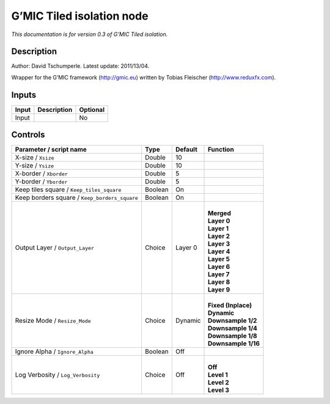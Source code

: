 .. _eu.gmic.Tiledisolation:

G’MIC Tiled isolation node
==========================

*This documentation is for version 0.3 of G’MIC Tiled isolation.*

Description
-----------

Author: David Tschumperle. Latest update: 2011/13/04.

Wrapper for the G’MIC framework (http://gmic.eu) written by Tobias Fleischer (http://www.reduxfx.com).

Inputs
------

+-------+-------------+----------+
| Input | Description | Optional |
+=======+=============+==========+
| Input |             | No       |
+-------+-------------+----------+

Controls
--------

.. tabularcolumns:: |>{\raggedright}p{0.2\columnwidth}|>{\raggedright}p{0.06\columnwidth}|>{\raggedright}p{0.07\columnwidth}|p{0.63\columnwidth}|

.. cssclass:: longtable

+-----------------------------------------------+---------+---------+-----------------------+
| Parameter / script name                       | Type    | Default | Function              |
+===============================================+=========+=========+=======================+
| X-size / ``Xsize``                            | Double  | 10      |                       |
+-----------------------------------------------+---------+---------+-----------------------+
| Y-size / ``Ysize``                            | Double  | 10      |                       |
+-----------------------------------------------+---------+---------+-----------------------+
| X-border / ``Xborder``                        | Double  | 5       |                       |
+-----------------------------------------------+---------+---------+-----------------------+
| Y-border / ``Yborder``                        | Double  | 5       |                       |
+-----------------------------------------------+---------+---------+-----------------------+
| Keep tiles square / ``Keep_tiles_square``     | Boolean | On      |                       |
+-----------------------------------------------+---------+---------+-----------------------+
| Keep borders square / ``Keep_borders_square`` | Boolean | On      |                       |
+-----------------------------------------------+---------+---------+-----------------------+
| Output Layer / ``Output_Layer``               | Choice  | Layer 0 | |                     |
|                                               |         |         | | **Merged**          |
|                                               |         |         | | **Layer 0**         |
|                                               |         |         | | **Layer 1**         |
|                                               |         |         | | **Layer 2**         |
|                                               |         |         | | **Layer 3**         |
|                                               |         |         | | **Layer 4**         |
|                                               |         |         | | **Layer 5**         |
|                                               |         |         | | **Layer 6**         |
|                                               |         |         | | **Layer 7**         |
|                                               |         |         | | **Layer 8**         |
|                                               |         |         | | **Layer 9**         |
+-----------------------------------------------+---------+---------+-----------------------+
| Resize Mode / ``Resize_Mode``                 | Choice  | Dynamic | |                     |
|                                               |         |         | | **Fixed (Inplace)** |
|                                               |         |         | | **Dynamic**         |
|                                               |         |         | | **Downsample 1/2**  |
|                                               |         |         | | **Downsample 1/4**  |
|                                               |         |         | | **Downsample 1/8**  |
|                                               |         |         | | **Downsample 1/16** |
+-----------------------------------------------+---------+---------+-----------------------+
| Ignore Alpha / ``Ignore_Alpha``               | Boolean | Off     |                       |
+-----------------------------------------------+---------+---------+-----------------------+
| Log Verbosity / ``Log_Verbosity``             | Choice  | Off     | |                     |
|                                               |         |         | | **Off**             |
|                                               |         |         | | **Level 1**         |
|                                               |         |         | | **Level 2**         |
|                                               |         |         | | **Level 3**         |
+-----------------------------------------------+---------+---------+-----------------------+
